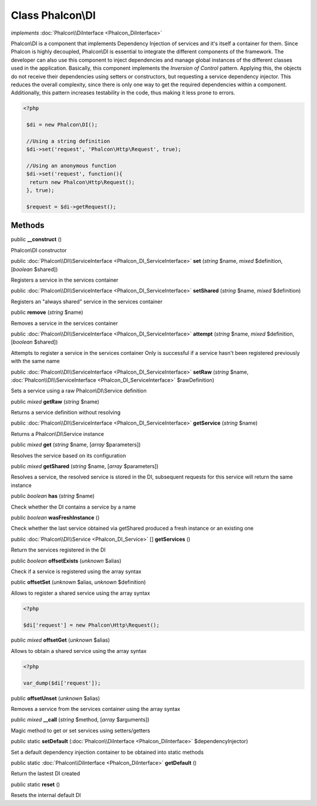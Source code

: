 Class **Phalcon\\DI**
=====================

*implements* :doc:`Phalcon\\DiInterface <Phalcon_DiInterface>`

Phalcon\\DI is a component that implements Dependency Injection of services and it's itself a container for them.  Since Phalcon is highly decoupled, Phalcon\\DI is essential to integrate the different components of the framework. The developer can also use this component to inject dependencies and manage global instances of the different classes used in the application.  Basically, this component implements the `Inversion of Control` pattern. Applying this, the objects do not receive their dependencies using setters or constructors, but requesting a service dependency injector. This reduces the overall complexity, since there is only one way to get the required dependencies within a component.  Additionally, this pattern increases testability in the code, thus making it less prone to errors.  

.. code-block:: php

    <?php

     $di = new Phalcon\DI();
    
     //Using a string definition
     $di->set('request', 'Phalcon\Http\Request', true);
    
     //Using an anonymous function
     $di->set('request', function(){
      return new Phalcon\Http\Request();
     }, true);
    
     $request = $di->getRequest();



Methods
---------

public  **__construct** ()

Phalcon\\DI constructor



public :doc:`Phalcon\\DI\\ServiceInterface <Phalcon_DI_ServiceInterface>`  **set** (*string* $name, *mixed* $definition, [*boolean* $shared])

Registers a service in the services container



public :doc:`Phalcon\\DI\\ServiceInterface <Phalcon_DI_ServiceInterface>`  **setShared** (*string* $name, *mixed* $definition)

Registers an "always shared" service in the services container



public  **remove** (*string* $name)

Removes a service in the services container



public :doc:`Phalcon\\DI\\ServiceInterface <Phalcon_DI_ServiceInterface>`  **attempt** (*string* $name, *mixed* $definition, [*boolean* $shared])

Attempts to register a service in the services container Only is successful if a service hasn't been registered previously with the same name



public :doc:`Phalcon\\DI\\ServiceInterface <Phalcon_DI_ServiceInterface>`  **setRaw** (*string* $name, :doc:`Phalcon\\DI\\ServiceInterface <Phalcon_DI_ServiceInterface>` $rawDefinition)

Sets a service using a raw Phalcon\\DI\\Service definition



public *mixed*  **getRaw** (*string* $name)

Returns a service definition without resolving



public :doc:`Phalcon\\DI\\ServiceInterface <Phalcon_DI_ServiceInterface>`  **getService** (*string* $name)

Returns a Phalcon\\DI\\Service instance



public *mixed*  **get** (*string* $name, [*array* $parameters])

Resolves the service based on its configuration



public *mixed*  **getShared** (*string* $name, [*array* $parameters])

Resolves a service, the resolved service is stored in the DI, subsequent requests for this service will return the same instance



public *boolean*  **has** (*string* $name)

Check whether the DI contains a service by a name



public *boolean*  **wasFreshInstance** ()

Check whether the last service obtained via getShared produced a fresh instance or an existing one



public :doc:`Phalcon\\DI\\Service <Phalcon_DI_Service>` [] **getServices** ()

Return the services registered in the DI



public *boolean*  **offsetExists** (*unknown* $alias)

Check if a service is registered using the array syntax



public  **offsetSet** (*unknown* $alias, *unknown* $definition)

Allows to register a shared service using the array syntax 

.. code-block:: php

    <?php

    $di['request'] = new Phalcon\Http\Request();




public *mixed*  **offsetGet** (*unknown* $alias)

Allows to obtain a shared service using the array syntax 

.. code-block:: php

    <?php

    var_dump($di['request']);




public  **offsetUnset** (*unknown* $alias)

Removes a service from the services container using the array syntax



public *mixed*  **__call** (*string* $method, [*array* $arguments])

Magic method to get or set services using setters/getters



public static  **setDefault** (:doc:`Phalcon\\DiInterface <Phalcon_DiInterface>` $dependencyInjector)

Set a default dependency injection container to be obtained into static methods



public static :doc:`Phalcon\\DiInterface <Phalcon_DiInterface>`  **getDefault** ()

Return the lastest DI created



public static  **reset** ()

Resets the internal default DI



